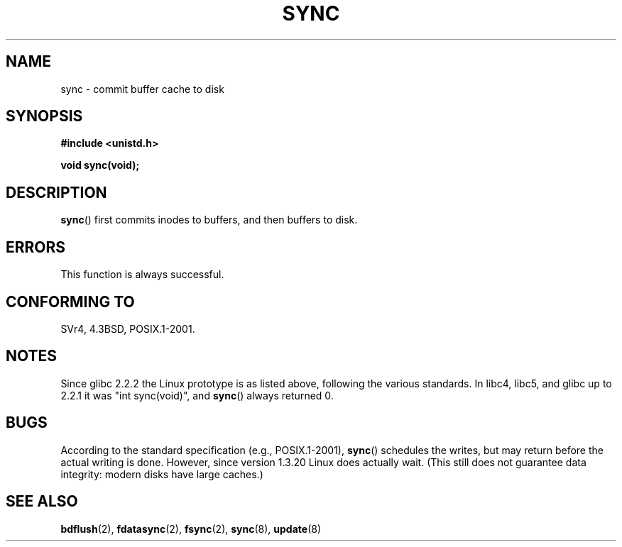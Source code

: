 .\" Hey Emacs! This file is -*- nroff -*- source.
.\"
.\" Copyright (c) 1992 Drew Eckhardt (drew@cs.colorado.edu), March 28, 1992
.\"
.\" Permission is granted to make and distribute verbatim copies of this
.\" manual provided the copyright notice and this permission notice are
.\" preserved on all copies.
.\"
.\" Permission is granted to copy and distribute modified versions of this
.\" manual under the conditions for verbatim copying, provided that the
.\" entire resulting derived work is distributed under the terms of a
.\" permission notice identical to this one.
.\"
.\" Since the Linux kernel and libraries are constantly changing, this
.\" manual page may be incorrect or out-of-date.  The author(s) assume no
.\" responsibility for errors or omissions, or for damages resulting from
.\" the use of the information contained herein.  The author(s) may not
.\" have taken the same level of care in the production of this manual,
.\" which is licensed free of charge, as they might when working
.\" professionally.
.\"
.\" Formatted or processed versions of this manual, if unaccompanied by
.\" the source, must acknowledge the copyright and authors of this work.
.\"
.\" Modified by Michael Haardt <michael@moria.de>
.\" Modified Sat Jul 24 12:02:47 1993 by Rik Faith <faith@cs.unc.edu>
.\" Modified 15 Apr 1995 by Michael Chastain <mec@shell.portal.com>:
.\"   Added reference to `bdflush(2)'.
.\" Modified 960414 by Andries Brouwer <aeb@cwi.nl>:
.\"   Added the fact that since 1.3.20 sync actually waits.
.\" Modified Tue Oct 22 22:27:07 1996 by Eric S. Raymond <esr@thyrsus.com>
.\" Modified 2001-10-10 by aeb, following Michael Kerrisk.
.\"
.TH SYNC 2 2001-10-10 "Linux 2.4" "Linux Programmer's Manual"
.SH NAME
sync \- commit buffer cache to disk
.SH SYNOPSIS
.B #include <unistd.h>
.sp
.B void sync(void);
.SH DESCRIPTION
.BR sync ()
first commits inodes to buffers, and then buffers to disk.
.SH ERRORS
This function is always successful.
.SH "CONFORMING TO"
SVr4, 4.3BSD, POSIX.1-2001.
.SH NOTES
Since glibc 2.2.2 the Linux prototype is as listed above,
following the various standards.
In libc4, libc5, and glibc up to 2.2.1
it was "int sync(void)", and
.BR sync ()
always returned 0.
.SH BUGS
According to the standard specification (e.g., POSIX.1-2001),
.BR sync ()
schedules the writes, but may return before the actual
writing is done.
However, since version 1.3.20 Linux does actually wait.
(This still does not guarantee data integrity: modern disks have
large caches.)
.SH "SEE ALSO"
.BR bdflush (2),
.BR fdatasync (2),
.BR fsync (2),
.BR sync (8),
.BR update (8)
